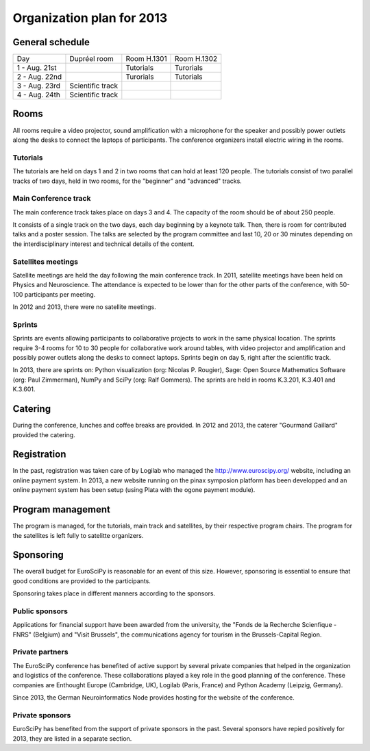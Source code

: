 ==========================
Organization plan for 2013
==========================

General schedule
================

+--------------------+--------------------+--------------------+--------------------+
|Day                 |Dupréel room        |Room H.1301         |Room H.1302         |
+--------------------+--------------------+--------------------+--------------------+
|1 - Aug. 21st       |                    |Tutorials           |Turorials           |
+--------------------+--------------------+--------------------+--------------------+
|2 - Aug. 22nd       |                    |Turorials           |Tutorials           |
+--------------------+--------------------+--------------------+--------------------+
|3 - Aug. 23rd       |Scientific track    |                    |                    |
+--------------------+--------------------+--------------------+--------------------+
|4 - Aug. 24th       |Scientific track    |                    |                    |
+--------------------+--------------------+--------------------+--------------------+

Rooms
=====

All rooms require a video projector, sound amplification with a microphone for
the speaker and possibly power outlets along the desks to connect the laptops of
participants. The conference organizers install electric wiring in the rooms.

Tutorials
---------

The tutorials are held on days 1 and 2 in two rooms that can hold at least 120
people. The tutorials consist of two parallel tracks of two days, held in two
rooms, for the "beginner" and "advanced" tracks.

Main Conference track
---------------------

The main conference track takes place on days 3 and 4. The capacity of the room
should be of about 250 people.

It consists of a single track on the two days, each day beginning by a keynote
talk. Then, there is room for contributed talks and a poster session. The talks
are selected by the program committee and last 10, 20 or 30 minutes depending on
the interdisciplinary interest and technical details of the content.

Satellites meetings
-------------------

Satellite meetings are held the day following the main conference track. In
2011, satellite meetings have been held on Physics and Neuroscience. The
attendance is expected to be lower than for the other parts of the conference,
with 50-100 participants per meeting.

In 2012 and 2013, there were no satellite meetings.

Sprints
-------

Sprints are events allowing participants to collaborative projects to work in
the same physical location. The sprints require 3-4 rooms for 10 to 30 people
for collaborative work around tables, with video projector and amplification and
possibly power outlets along the desks to connect laptops. Sprints begin on day
5, right after the scientific track.

In 2013, there are sprints on: Python visualization (org: Nicolas P. Rougier),
Sage: Open Source Mathematics Software (org: Paul Zimmerman), NumPy and SciPy
(org: Ralf Gommers). The sprints are held in rooms K.3.201, K.3.401 and K.3.601.

Catering
========

During the conference, lunches and coffee breaks are provided. In 2012 and 2013,
the caterer "Gourmand Gaillard" provided the catering.

Registration
============

In the past, registration was taken care of by Logilab who managed the
http://www.euroscipy.org/ website, including an online payment system. In 2013,
a new website running on the pinax symposion platform has been developped and an
online payment system has been setup (using Plata with the ogone payment module).

Program management
==================

The program is managed, for the tutorials, main track and satellites, by their
respective program chairs. The program for the satellites is left fully to
satelitte organizers.

.. _orga_sponsor_label:

Sponsoring
==========

The overall budget for EuroSciPy is reasonable for an event of this
size. However, sponsoring is essential to ensure that good conditions are
provided to the participants.

Sponsoring takes place in different manners according to the sponsors.

Public sponsors
---------------

Applications for financial support have been awarded from the university, the
"Fonds de la Recherche Scienfique - FNRS" (Belgium) and "Visit Brussels", the
communications agency for tourism in the Brussels-Capital Region.

Private partners
----------------

The EuroSciPy conference has benefited of active support by several
private companies that helped in the organization and logistics of the
conference. These collaborations played a key role in the good planning of the
conference. These companies are Enthought Europe (Cambridge, UK), Logilab
(Paris, France) and Python Academy (Leipzig, Germany).

Since 2013, the German Neuroinformatics Node provides hosting for the website of
the conference.

Private sponsors
----------------

EuroSciPy has benefited from the support of private sponsors in the
past. Several sponsors have repied positively for 2013, they are listed in a
separate section.

